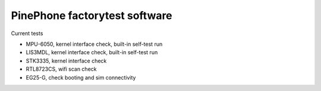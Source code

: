 PinePhone factorytest software
==============================

Current tests

* MPU-6050, kernel interface check, built-in self-test run
* LIS3MDL, kernel interface check, built-in self-test run
* STK3335, kernel interface check
* RTL8723CS, wifi scan check
* EG25-G, check booting and sim connectivity